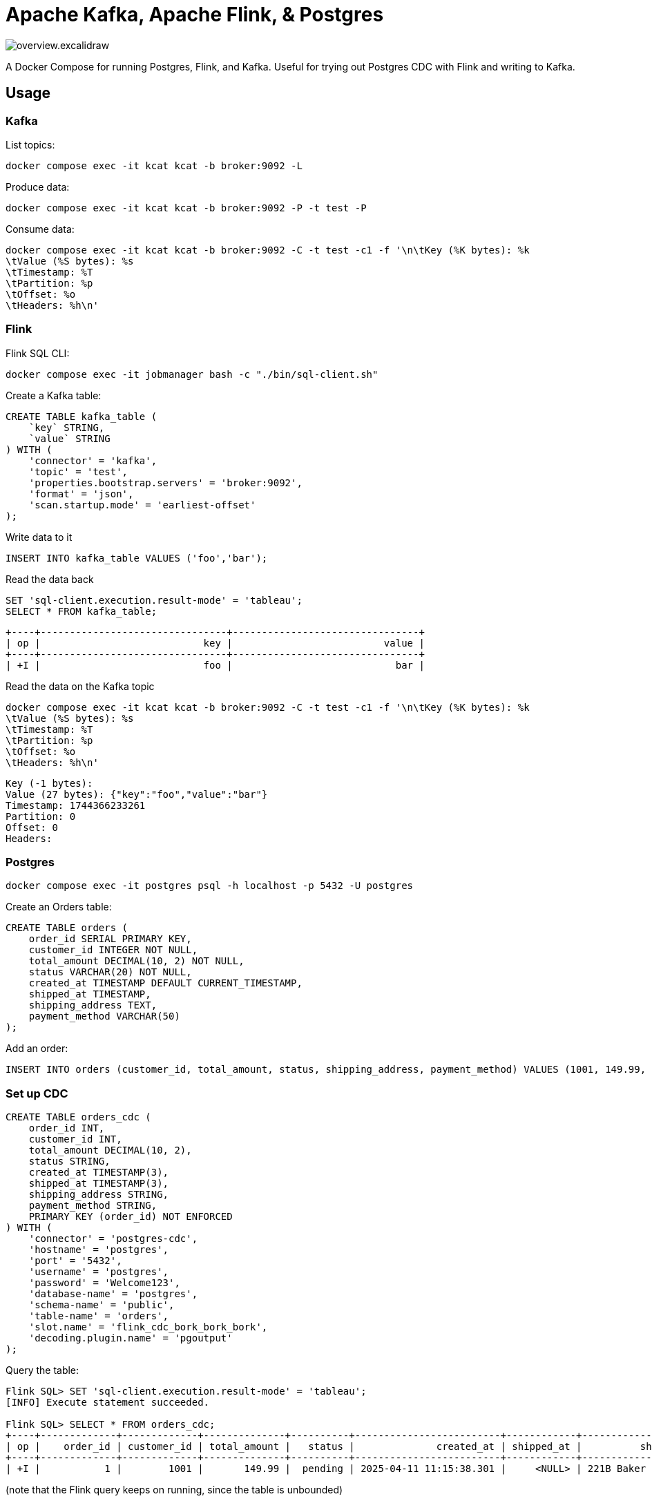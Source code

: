 = Apache Kafka, Apache Flink, & Postgres

image::overview.excalidraw.svg[]

A Docker Compose for running Postgres, Flink, and Kafka.
Useful for trying out Postgres CDC with Flink and writing to Kafka.

== Usage

=== Kafka

List topics:

[source,bash]
----
docker compose exec -it kcat kcat -b broker:9092 -L
----

Produce data:

[source,bash]
----
docker compose exec -it kcat kcat -b broker:9092 -P -t test -P
----

Consume data:

[source,bash]
----
docker compose exec -it kcat kcat -b broker:9092 -C -t test -c1 -f '\n\tKey (%K bytes): %k
\tValue (%S bytes): %s
\tTimestamp: %T
\tPartition: %p
\tOffset: %o
\tHeaders: %h\n'
----


=== Flink

Flink SQL CLI:

[source,bash]
----
docker compose exec -it jobmanager bash -c "./bin/sql-client.sh"
----

Create a Kafka table:

[source,sql]
----
CREATE TABLE kafka_table (
    `key` STRING,
    `value` STRING
) WITH (
    'connector' = 'kafka',
    'topic' = 'test',
    'properties.bootstrap.servers' = 'broker:9092',
    'format' = 'json',
    'scan.startup.mode' = 'earliest-offset'
);
----

Write data to it

[source,sql]
----
INSERT INTO kafka_table VALUES ('foo','bar');
----

Read the data back

[source,sql]
----
SET 'sql-client.execution.result-mode' = 'tableau';
SELECT * FROM kafka_table;
----

[source,]
----
+----+--------------------------------+--------------------------------+
| op |                            key |                          value |
+----+--------------------------------+--------------------------------+
| +I |                            foo |                            bar |
----

Read the data on the Kafka topic

[source,bash]
----
docker compose exec -it kcat kcat -b broker:9092 -C -t test -c1 -f '\n\tKey (%K bytes): %k
\tValue (%S bytes): %s
\tTimestamp: %T
\tPartition: %p
\tOffset: %o
\tHeaders: %h\n'
----

[source,]
----
Key (-1 bytes):
Value (27 bytes): {"key":"foo","value":"bar"}
Timestamp: 1744366233261
Partition: 0
Offset: 0
Headers:
----

=== Postgres

[source,bash]
----
docker compose exec -it postgres psql -h localhost -p 5432 -U postgres
----

Create an Orders table:

[source,sql]
----
CREATE TABLE orders (
    order_id SERIAL PRIMARY KEY,
    customer_id INTEGER NOT NULL,
    total_amount DECIMAL(10, 2) NOT NULL,
    status VARCHAR(20) NOT NULL,
    created_at TIMESTAMP DEFAULT CURRENT_TIMESTAMP,
    shipped_at TIMESTAMP,
    shipping_address TEXT,
    payment_method VARCHAR(50)
);
----

Add an order:

[source,sql]
----
INSERT INTO orders (customer_id, total_amount, status, shipping_address, payment_method) VALUES (1001, 149.99, 'pending', '221B Baker Street, London', 'Credit Card');
----

=== Set up CDC

[source,sql]
----
CREATE TABLE orders_cdc (
    order_id INT,
    customer_id INT,
    total_amount DECIMAL(10, 2),
    status STRING,
    created_at TIMESTAMP(3),
    shipped_at TIMESTAMP(3),
    shipping_address STRING,
    payment_method STRING,
    PRIMARY KEY (order_id) NOT ENFORCED
) WITH (
    'connector' = 'postgres-cdc',
    'hostname' = 'postgres',
    'port' = '5432',
    'username' = 'postgres',
    'password' = 'Welcome123',
    'database-name' = 'postgres',
    'schema-name' = 'public',
    'table-name' = 'orders',
    'slot.name' = 'flink_cdc_bork_bork_bork',
    'decoding.plugin.name' = 'pgoutput'
);
----

Query the table:

[source,sql]
----
Flink SQL> SET 'sql-client.execution.result-mode' = 'tableau';
[INFO] Execute statement succeeded.

Flink SQL> SELECT * FROM orders_cdc;
+----+-------------+-------------+--------------+----------+-------------------------+------------+---------------------------+----------------+
| op |    order_id | customer_id | total_amount |   status |              created_at | shipped_at |          shipping_address | payment_method |
+----+-------------+-------------+--------------+----------+-------------------------+------------+---------------------------+----------------+
| +I |           1 |        1001 |       149.99 |  pending | 2025-04-11 11:15:38.301 |     <NULL> | 221B Baker Street, London |    Credit Card |
----

(note that the Flink query keeps on running, since the table is unbounded)

Insert a row in Postgres:

[source,sql]
----
INSERT INTO orders (customer_id, total_amount, status, shipping_address, payment_method) VALUES (1003, 199.50, 'pending', '177A Bleecker Street, New York', 'Debit Card');
----

Flink table shows the new row:

[source,sql]
----
[…]
+----+-------------+-------------+--------------+----------+-------------------------+------------+--------------------------------+----------------+
| +I |           2 |        1003 |       199.50 |  pending | 2025-04-11 11:18:45.417 |     <NULL> | 177A Bleecker Street, New York | Debit Card     |
----

Write the data to Kafka topic

[source,]
----
> CREATE TABLE orders_cdc_kafka WITH (
>     'connector' = 'kafka',
>     'topic' = 'orders_cdc',
>     'properties.bootstrap.servers' = 'broker:9092',
>     'format' = 'json',
>     'scan.startup.mode' = 'earliest-offset'
> ) AS SELECT * FROM orders_cdc;
[ERROR] Could not execute SQL statement. Reason:
org.apache.flink.table.api.TableException: Table sink 'default_catalog.default_database.orders_cdc_kafka' doesn't support consuming update and delete changes which is produced by node TableSourceScan(table=[[default_catalog, default_database, orders_cdc]], fields=[order_id, customer_id, total_amount, status, created_at, shipped_at, shipping_address, payment_method])
----

Use the upsert connector instead:

[source,sql]
----
CREATE TABLE orders_cdc_kafka
    WITH (
    'connector' = 'upsert-kafka',
    'topic' = 'orders_cdc',
    'properties.bootstrap.servers' = 'broker:9092',
    'key.format' = 'json',
    'value.format' = 'json'
) LIKE orders_cdc (EXCLUDING OPTIONS);

INSERT INTO orders_cdc_kafka SELECT * FROM orders_cdc;
----

Check the Kafka topic `orders_cdc` has been written to:

[source,bash]
----
docker compose exec -it kcat kcat -b broker:9092 -L
Metadata for all topics (from broker 1: broker:9092/1):
 1 brokers:
  broker 1 at broker:9092 (controller)
 1 topics:
  topic "orders_cdc" with 3 partitions:
    partition 0, leader 1, replicas: 1, isrs: 1
    partition 1, leader 1, replicas: 1, isrs: 1
    partition 2, leader 1, replicas: 1, isrs: 1
----

[source,bash]
----
docker compose exec -it kcat kcat -b broker:9092 -C -t orders_cdc -c -u -f '\n\tKey (%K bytes): %k
\tValue (%S bytes): %s
\tTimestamp: %T
\tPartition: %p
\tOffset: %o
\tHeaders: %h\n'

        Key (14 bytes): {"order_id":1}
        Value (209 bytes): {"order_id":1,"customer_id":1001,"total_amount":149.99,"status":"pending","created_at":"2025-04-11 11:15:38.301","shipped_at":null,"shipping_address":"221B Baker Street, London","payment_method":"Credit Card"}
        Timestamp: 1744371275207
        Partition: 0
        Offset: 0
        Headers:
% Reached end of topic orders_cdc [1] at offset 0

        Key (14 bytes): {"order_id":2}
        Value (212 bytes): {"order_id":2,"customer_id":1003,"total_amount":199.5,"status":"pending","created_at":"2025-04-11 11:18:45.417","shipped_at":null,"shipping_address":"177A Bleecker Street, New York","payment_method":"Debit Card"}
        Timestamp: 1744371275215
        Partition: 2
        Offset: 0
        Headers:
% Reached end of topic orders_cdc [0] at offset 1
% Reached end of topic orders_cdc [2] at offset 1
----

Write a new row to Postgres:

[source,sql]
----
INSERT INTO orders (customer_id, total_amount, status, shipped_at, shipping_address, payment_method) VALUES (1005, 42.00, 'delivered', '2025-04-09 09:15:00', '12 Grimmauld Place, London', 'Bank Transfer');
----

Observe the new record appear in the Kafka topic:
[source,bash]
----
        Key (14 bytes): {"order_id":3}
        Value (227 bytes): {"order_id":3,"customer_id":1005,"total_amount":42,"status":"delivered","created_at":"2025-04-11 11:35:43.711","shipped_at":"2025-04-09 09:15:00","shipping_address":"12 Grimmauld Place, London","payment_method":"Bank Transfer"}
        Timestamp: 1744371344259
        Partition: 2
        Offset: 1
        Headers:
% Reached end of topic orders_cdc [2] at offset 2
----
